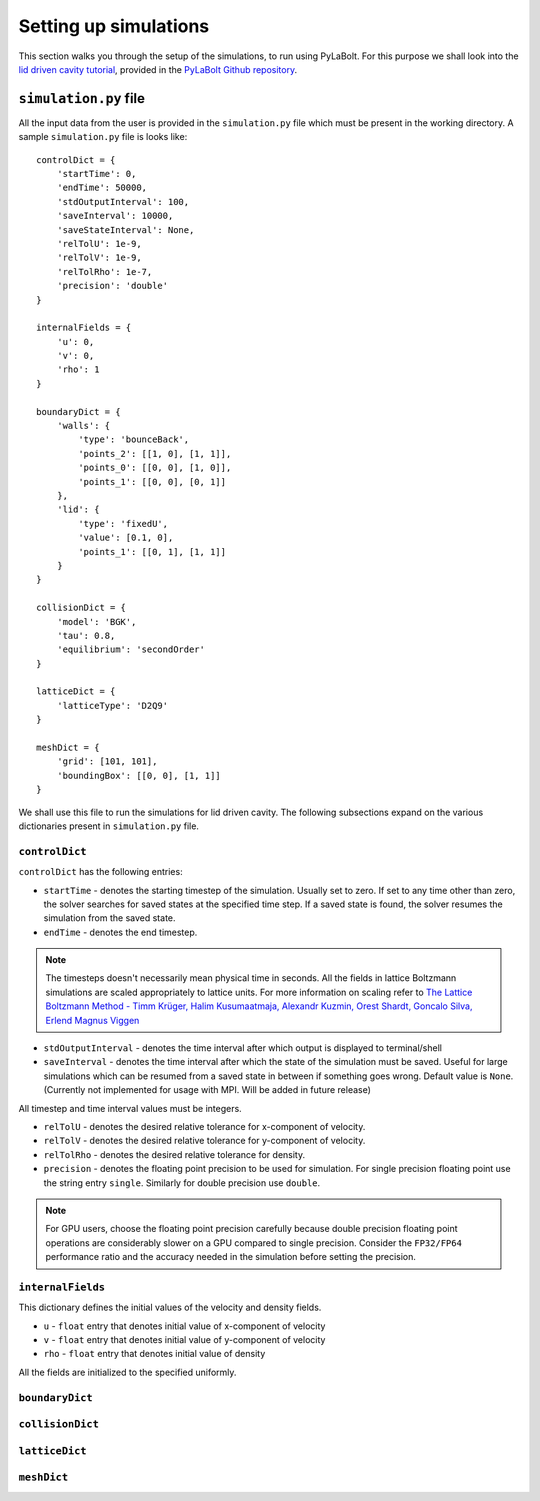 =======================
Setting up simulations
=======================
This section walks you through the setup of the simulations, to run using PyLaBolt.
For this purpose we shall look into the `lid driven cavity tutorial <https://github.com/Malyadeep/pylabolt/tree/main/tutorials/cavity/Re_100>`_,
provided in the `PyLaBolt Github repository <https://github.com/Malyadeep/pylabolt/tree/main>`_.

-----------------------
``simulation.py`` file
-----------------------
All the input data from the user is provided in the ``simulation.py`` file which
must be present in the working directory. A sample ``simulation.py`` file is looks
like::

    controlDict = {
        'startTime': 0,
        'endTime': 50000,
        'stdOutputInterval': 100,
        'saveInterval': 10000,
        'saveStateInterval': None,
        'relTolU': 1e-9,
        'relTolV': 1e-9,
        'relTolRho': 1e-7,
        'precision': 'double'
    }

    internalFields = {
        'u': 0,
        'v': 0,
        'rho': 1
    }

    boundaryDict = {
        'walls': {
            'type': 'bounceBack',
            'points_2': [[1, 0], [1, 1]],
            'points_0': [[0, 0], [1, 0]],
            'points_1': [[0, 0], [0, 1]]
        },
        'lid': {
            'type': 'fixedU',
            'value': [0.1, 0],
            'points_1': [[0, 1], [1, 1]]
        }
    }

    collisionDict = {
        'model': 'BGK',
        'tau': 0.8,
        'equilibrium': 'secondOrder'
    }

    latticeDict = {
        'latticeType': 'D2Q9'
    }

    meshDict = {
        'grid': [101, 101],
        'boundingBox': [[0, 0], [1, 1]]
    }

We shall use this file to run the simulations for lid driven cavity. The following
subsections expand on the various dictionaries present in ``simulation.py`` file.

++++++++++++++++
``controlDict``
++++++++++++++++
``controlDict`` has the following entries:

- ``startTime`` - denotes the starting timestep of the simulation. Usually set to zero.
  If set to any time other than zero, the solver searches for saved states at the specified
  time step. If a saved state is found, the solver resumes the simulation from the saved state.
- ``endTime`` - denotes the end timestep. 

.. note::
    The timesteps doesn't necessarily mean physical time in seconds. All the fields in lattice
    Boltzmann simulations are scaled appropriately to lattice units. For more information on
    scaling refer to `The Lattice Boltzmann Method - Timm Krüger, Halim Kusumaatmaja, Alexandr Kuzmin, Orest Shardt, Goncalo Silva, Erlend Magnus Viggen
    <https://doi.org/10.1007/978-3-319-44649-3>`_

- ``stdOutputInterval`` - denotes the time interval after which output is displayed to terminal/shell
- ``saveInterval`` - denotes the time interval after which the state of the simulation must be saved. Useful
  for large simulations which can be resumed from a saved state in between if something goes wrong. Default value 
  is ``None``. (Currently not implemented for usage with MPI. Will be added in future release)

All timestep and time interval values must be integers.

- ``relTolU`` - denotes the desired relative tolerance for x-component of velocity. 
- ``relTolV`` - denotes the desired relative tolerance for y-component of velocity.
- ``relTolRho`` - denotes the desired relative tolerance for density.
- ``precision`` - denotes the floating point precision to be used for simulation. For single precision floating point
  use the string entry ``single``. Similarly for double precision use ``double``. 

.. note::
    For GPU users, choose the floating point precision carefully because double precision floating point
    operations are considerably slower on a GPU compared to single precision. Consider the ``FP32/FP64`` 
    performance ratio and the accuracy needed in the simulation before setting the precision.



+++++++++++++++++++
``internalFields``
+++++++++++++++++++
This dictionary defines the initial values of the velocity and density fields.

- ``u`` - ``float`` entry that denotes initial value of x-component of velocity
- ``v`` - ``float`` entry that denotes initial value of y-component of velocity
- ``rho`` - ``float`` entry that denotes initial value of density

All the fields are initialized to the specified uniformly.

++++++++++++++++
``boundaryDict``
++++++++++++++++


+++++++++++++++++
``collisionDict``
+++++++++++++++++


++++++++++++++++
``latticeDict``
++++++++++++++++


++++++++++++++++
``meshDict``
++++++++++++++++






